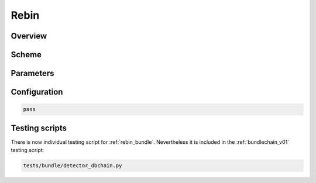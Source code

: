 .. _rebin_bundle:

Rebin
^^^^^

Overview
""""""""


Scheme
""""""


Parameters
""""""""""


Configuration
"""""""""""""

.. code-block:: python

   pass

Testing scripts
"""""""""""""""

There is now individual testing script for  :ref:`rebin_bundle`. Nevertheless it is included in the
:ref:`bundlechain_v01` testing script:

.. code-block:: sh

    tests/bundle/detector_dbchain.py


